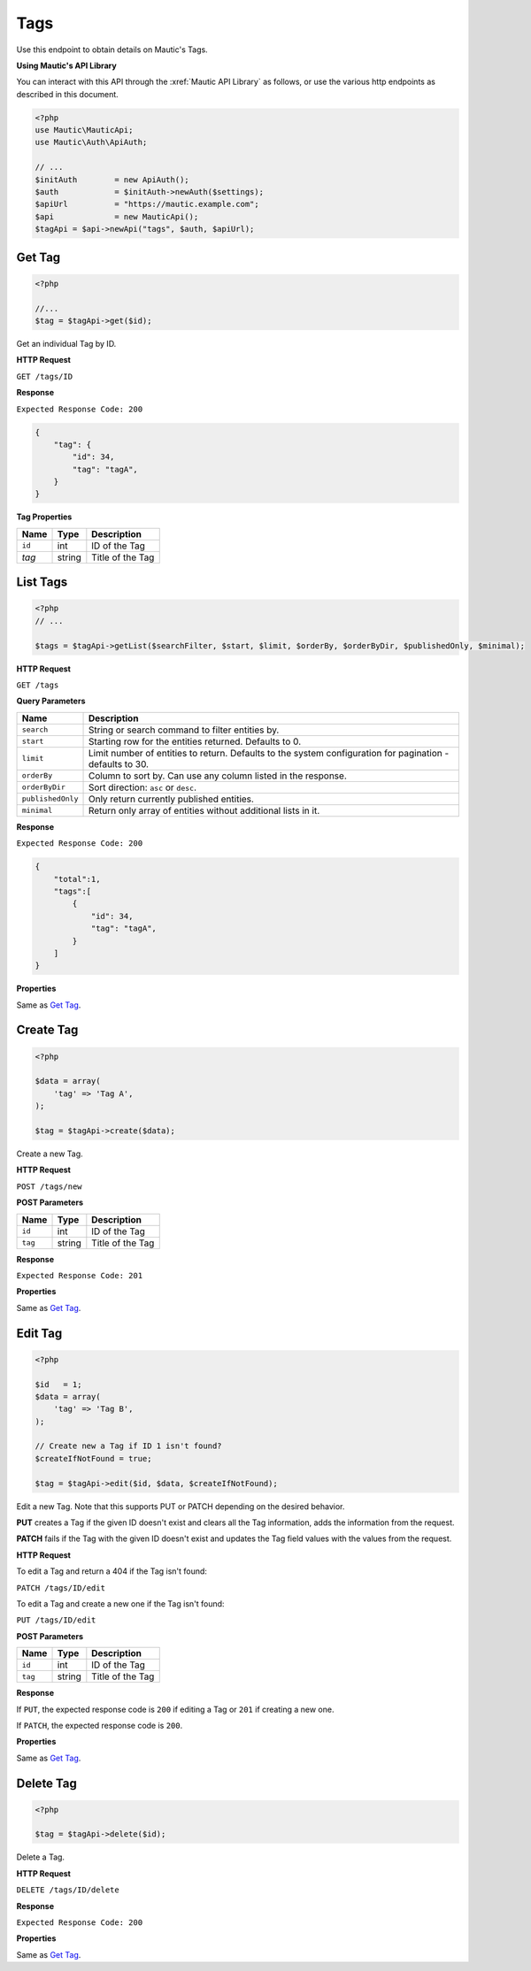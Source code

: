 Tags
####

Use this endpoint to obtain details on Mautic's Tags.

**Using Mautic's API Library**

You can interact with this API through the :xref:`Mautic API Library` as follows, or use the various http endpoints as described in this document.

.. code-block:: php

   <?php
   use Mautic\MauticApi;
   use Mautic\Auth\ApiAuth;

   // ...
   $initAuth        = new ApiAuth();
   $auth            = $initAuth->newAuth($settings);
   $apiUrl          = "https://mautic.example.com";
   $api             = new MauticApi();
   $tagApi = $api->newApi("tags", $auth, $apiUrl);

.. vale off

Get Tag
*******

.. vale on

.. code-block:: php

   <?php

   //...
   $tag = $tagApi->get($id);

Get an individual Tag by ID.

.. vale off

**HTTP Request**

.. vale on

``GET /tags/ID``

**Response**

``Expected Response Code: 200``

.. code-block:: json

   {  
       "tag": {
           "id": 34,
           "tag": "tagA",
       }
   }

**Tag Properties**

.. list-table::
   :header-rows: 1

   * - Name
     - Type
     - Description
   * - ``id``
     - int
     - ID of the Tag
   * - `tag`
     - string
     - Title of the Tag

.. vale off

List Tags
*********

.. vale on

.. code-block:: php

   <?php
   // ...

   $tags = $tagApi->getList($searchFilter, $start, $limit, $orderBy, $orderByDir, $publishedOnly, $minimal);

.. vale off

**HTTP Request**

.. vale on

``GET /tags``

**Query Parameters**

.. list-table::
   :header-rows: 1

   * - Name
     - Description
   * - ``search``
     - String or search command to filter entities by.
   * - ``start``
     - Starting row for the entities returned. Defaults to 0.
   * - ``limit``
     - Limit number of entities to return. Defaults to the system configuration for pagination - defaults to 30.
   * - ``orderBy``
     - Column to sort by. Can use any column listed in the response.
   * - ``orderByDir``
     - Sort direction: ``asc`` or ``desc``.
   * - ``publishedOnly``
     - Only return currently published entities.
   * - ``minimal``
     - Return only array of entities without additional lists in it.


**Response**

``Expected Response Code: 200``

.. code-block:: json

   {  
       "total":1,
       "tags":[  
           {
               "id": 34,
               "tag": "tagA",
           }
       ]
   }

**Properties**

Same as `Get Tag <#get-tag>`_.

.. vale off

Create Tag
**********

.. vale on

.. code-block:: php

   <?php

   $data = array(
       'tag' => 'Tag A',
   );

   $tag = $tagApi->create($data);

Create a new Tag.

.. vale off

**HTTP Request**

.. vale on

``POST /tags/new``

**POST Parameters**

.. list-table::
   :header-rows: 1

   * - Name
     - Type
     - Description
   * - ``id``
     - int
     - ID of the Tag
   * - ``tag``
     - string
     - Title of the Tag


**Response**

``Expected Response Code: 201``

**Properties**

Same as `Get Tag <#get-tag>`_.

.. vale off

Edit Tag
********

.. vale on

.. code-block:: php

   <?php

   $id   = 1;
   $data = array(
       'tag' => 'Tag B',
   );

   // Create new a Tag if ID 1 isn't found?
   $createIfNotFound = true;

   $tag = $tagApi->edit($id, $data, $createIfNotFound);

Edit a new Tag. Note that this supports PUT or PATCH depending on the desired behavior.

**PUT** creates a Tag if the given ID doesn't exist and clears all the Tag information, adds the information from the request.

**PATCH** fails if the Tag with the given ID doesn't exist and updates the Tag field values with the values from the request.

.. vale off

**HTTP Request**

.. vale on

To edit a Tag and return a 404 if the Tag isn't found:

``PATCH /tags/ID/edit``

To edit a Tag and create a new one if the Tag isn't found:

``PUT /tags/ID/edit``

**POST Parameters**

.. list-table::
   :header-rows: 1

   * - Name
     - Type
     - Description
   * - ``id``
     - int
     - ID of the Tag
   * - ``tag``
     - string
     - Title of the Tag


**Response**

If ``PUT``, the expected response code is ``200`` if editing a Tag or ``201`` if creating a new one.

If ``PATCH``, the expected response code is ``200``.

**Properties**

Same as `Get Tag <#get-tag>`_.

.. vale off

Delete Tag
**********

.. vale on

.. code-block:: php

   <?php

   $tag = $tagApi->delete($id);

Delete a Tag.

.. vale off

**HTTP Request**

.. vale on

``DELETE /tags/ID/delete``

**Response**

``Expected Response Code: 200``

**Properties**

Same as `Get Tag <#get-tag>`_.
